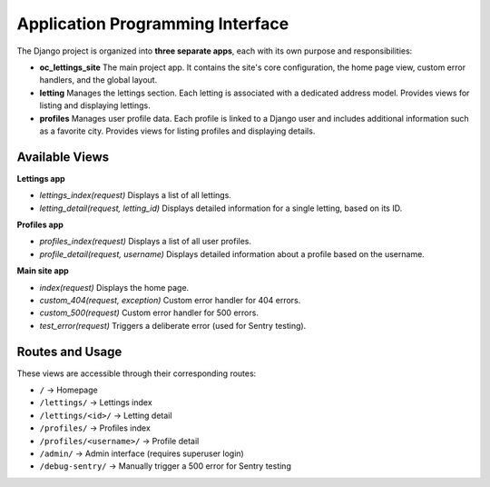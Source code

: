 Application Programming Interface
=========================================

The Django project is organized into **three separate apps**, each with its own purpose and responsibilities:

- **oc_lettings_site**
  The main project app. It contains the site's core configuration, the home page view, custom error handlers, and the global layout.

- **letting**
  Manages the lettings section. Each letting is associated with a dedicated address model.
  Provides views for listing and displaying lettings.

- **profiles**
  Manages user profile data. Each profile is linked to a Django user and includes additional information such as a favorite city.
  Provides views for listing profiles and displaying details.

Available Views
---------------

**Lettings app**

- `lettings_index(request)`
  Displays a list of all lettings.

- `letting_detail(request, letting_id)`
  Displays detailed information for a single letting, based on its ID.

**Profiles app**

- `profiles_index(request)`
  Displays a list of all user profiles.

- `profile_detail(request, username)`
  Displays detailed information about a profile based on the username.

**Main site app**

- `index(request)`
  Displays the home page.

- `custom_404(request, exception)`
  Custom error handler for 404 errors.

- `custom_500(request)`
  Custom error handler for 500 errors.

- `test_error(request)`
  Triggers a deliberate error (used for Sentry testing).

Routes and Usage
----------------

These views are accessible through their corresponding routes:

- ``/`` → Homepage
- ``/lettings/`` → Lettings index
- ``/lettings/<id>/`` → Letting detail
- ``/profiles/`` → Profiles index
- ``/profiles/<username>/`` → Profile detail
- ``/admin/`` → Admin interface (requires superuser login)
- ``/debug-sentry/`` → Manually trigger a 500 error for Sentry testing

